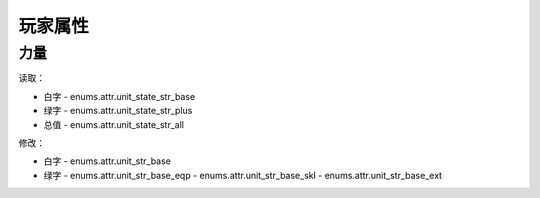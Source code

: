 ******************
玩家属性
******************

力量
----------------

读取：

* 白字 - enums.attr.unit_state_str_base
* 绿字 - enums.attr.unit_state_str_plus
* 总值 - enums.attr.unit_state_str_all

修改：

* 白字 - enums.attr.unit_str_base
* 绿字 - enums.attr.unit_str_base_eqp - enums.attr.unit_str_base_skl - enums.attr.unit_str_base_ext
